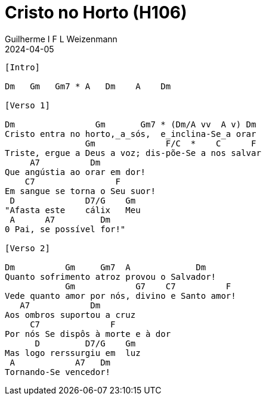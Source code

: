 = Cristo no Horto (H106)
Guilherme I F L Weizenmann
2024-04-05
:artista: Hinário Adventista 7º Dia (2022)
:instrumentos: violão
:jbake-type: chords
:verificacao:
:colunas: 2
:key: F

----
[Intro]

Dm   Gm   Gm7 * A   Dm    A    Dm

[Verso 1]

Dm                Gm       Gm7 * (Dm/A vv  A v) Dm  
Cristo entra no horto,_a_sós,  e_inclina-Se_a orar
                Gm              F/C  *    C      F  
Triste, ergue a Deus a voz; dis-põe-Se a nos salvar
     A7          Dm  
Que angústia ao orar em dor!
    C7                F  
Em sangue se torna o Seu suor!
 D              D7/G    Gm  
"Afasta este    cálix   Meu
 A      A7         Dm  
0 Pai, se possível for!"

[Verso 2]

Dm          Gm     Gm7  A             Dm  
Quanto sofrimento atroz provou o Salvador!
            Gm            G7    C7          F  
Vede quanto amor por nós, divino e Santo amor!
   A7            Dm  
Aos ombros suportou a cruz
     C7              F  
Por nós Se dispôs à morte e à dor
      D         D7/G    Gm  
Mas logo rerssurgiu em  luz
 A            A7   Dm  
Tornando-Se vencedor!

----